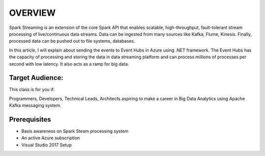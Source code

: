 ################
OVERVIEW
################

Spark Streaming is an extension of the core Spark API that enables scalable, high-throughput, fault-tolerant stream processing of live/continuous data streams. Data can be ingested from many sources like Kafka, Flume, Kinesis. Finally, processed data can be pushed out to file systems, databases.

In this article, I will explain about sending the events to Event Hubs in Azure using .NET framework. The Event Hubs has the capacity of processing and storing the data in data streaming platform and can process millions of processes per second with low latency. It also acts as a ramp for big data.

Target Audience:
-----------------

This class is for you if:

Programmers, Developers, Technical Leads, Architects aspiring to make a career in Big Data Analytics using Apache Kafka messaging system.

Prerequisites
--------------

- Basis awareness on Spark Steam processing system
- An active Azure subscription
- Visual Studio 2017 Setup
